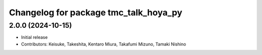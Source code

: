 ^^^^^^^^^^^^^^^^^^^^^^^^^^^^^^^^^^^^^^
Changelog for package tmc_talk_hoya_py
^^^^^^^^^^^^^^^^^^^^^^^^^^^^^^^^^^^^^^

2.0.0 (2024-10-15)
-------------------
* Initial release
* Contributors: Keisuke, Takeshita, Kentaro Miura, Takafumi Mizuno, Tamaki Nishino

